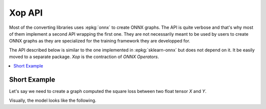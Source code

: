 
=======
Xop API
=======

Most of the converting libraries uses :epkg:`onnx` to create ONNX graphs.
The API is quite verbose and that's why most of them implement a second
API wrapping the first one. They are not necessarily meant to be used
by users to create ONNX graphs as they are specialized for the training
framework they are developped for.

The API described below is similar to the one implemented in
:epkg:`sklearn-onnx` but does not depend on it. It be easily moved
to a separate package. `Xop` is the contraction of *ONNX Operators*.

.. contents::
    :local:
    
Short Example
=============

Let's say we need to create a graph computed the square loss between
two float tensor `X` and `Y`.

.. runpython::
    :showcode:
    
    import numpy
    from numpy.testing import assert_almost_equal
    from mlprodict.plotting.text_plot import onnx_simple_text_plot
    from mlprodict.npy.xop import loadop

    # This line creates one class for the operator Sub and Mul.
    # It fails if the operators are misspelled.
    OnnxSub, OnnxMul = loadop('Sub', 'Mul')

    # Inputs are defined by their name as strings.
    diff = OnnxSub('X', 'Y')
    error = OnnxMul(diff, diff)

    # Then we create the ONNX graph defining 'X' and 'Y' as float.
    onx = error.to_onnx(numpy.float32, numpy.float32, verbose=5)

    # We check it does what it should
    X = numpy.array([4, 5], dtype=numpy.float32)
    Y = numpy.array([4.3, 5.7], dtype=numpy.float32)

    from onnxruntime import InferenceSession
    sess = InferenceSession(onx.SerializeToString())
    result = sess.run(None, {'X': X, 'Y': Y})
    assert_almost_equal((X - Y) ** 2, result[0])

    # Finally, we show the content of the graph.
    print(onnx_simple_text_plot(onx))

Visually, the model looks like the following.

.. gdot::
    :script: DOT-SECTION

    import numpy
    from numpy.testing import assert_almost_equal
    from mlprodict.plotting.text_plot import onnx_simple_text_plot
    from mlprodict.npy.xop import loadop

    # This line creates one class for the operator Sub and Mul.
    # It fails if the operators are misspelled.
    OnnxSub, OnnxMul = loadop('Sub', 'Mul')

    # Inputs are defined by their name as strings.
    diff = OnnxSub('X', 'Y')
    error = OnnxMul(diff, diff)

    # Then we create the ONNX graph defining 'X' and 'Y' as float.
    print(error)
    import pprint
    pprint.pprint(error.__dict__)
    onx = error.to_onnx(numpy.float32, numpy.float32, verbose=5)
    oinf = OnnxInference(onx, inplace=False)

    print("DOT-SECTION", oinf.to_dot())
